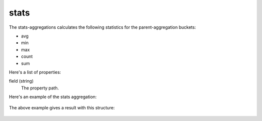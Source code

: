 stats
=====

The stats-aggregations calculates the following statistics for the parent-aggregation buckets:

* avg
* min
* max
* count
* sum

Here's a list of properties:

field (string)
  The property path.

Here's an example of the stats aggregation:

  .. literalinclude:: code/stats-query.json
     :language: json

The above example gives a result with this structure:

  .. literalinclude:: code/stats-result.json
     :language: json
